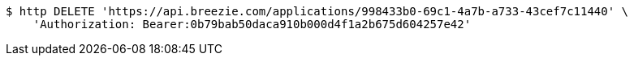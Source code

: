 [source,bash]
----
$ http DELETE 'https://api.breezie.com/applications/998433b0-69c1-4a7b-a733-43cef7c11440' \
    'Authorization: Bearer:0b79bab50daca910b000d4f1a2b675d604257e42'
----